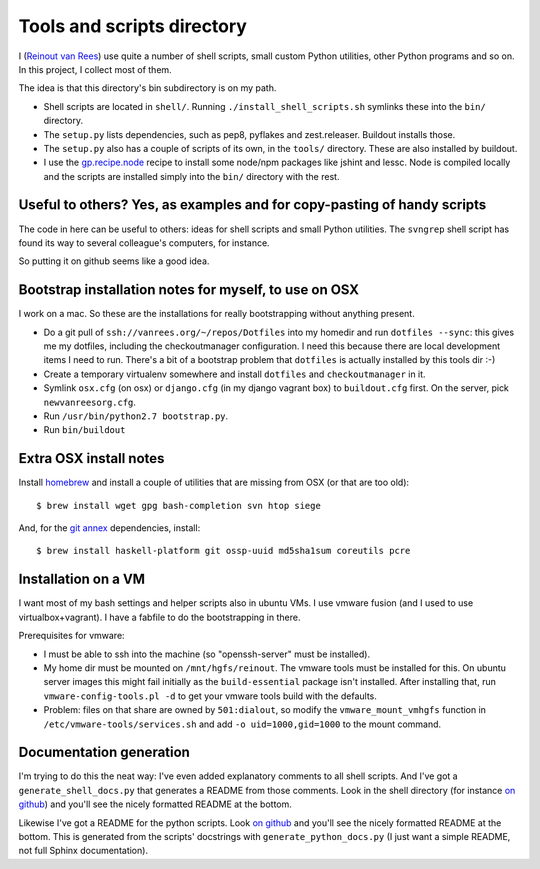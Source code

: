 Tools and scripts directory
===========================

I (`Reinout van Rees <http://reinout.vanrees.org>`_) use quite a number of
shell scripts, small custom Python utilities, other Python programs and so
on. In this project, I collect most of them.

The idea is that this directory's bin subdirectory is on my path.

- Shell scripts are located in ``shell/``. Running
  ``./install_shell_scripts.sh`` symlinks these into the ``bin/`` directory.

- The ``setup.py`` lists dependencies, such as pep8, pyflakes and
  zest.releaser.  Buildout installs those.

- The ``setup.py`` also has a couple of scripts of its own, in the ``tools/``
  directory.  These are also installed by buildout.

- I use the `gp.recipe.node <https://pypi.python.org/pypi/gp.recipe.node>`_
  recipe to install some node/npm packages like jshint and lessc. Node is
  compiled locally and the scripts are installed simply into the ``bin/``
  directory with the rest.


Useful to others? Yes, as examples and for copy-pasting of handy scripts
------------------------------------------------------------------------

The code in here can be useful to others: ideas for shell scripts and small
Python utilities. The ``svngrep`` shell script has found its way to several
colleague's computers, for instance.

So putting it on github seems like a good idea.


Bootstrap installation notes for myself, to use on OSX
------------------------------------------------------

I work on a mac. So these are the installations for really bootstrapping
without anything present.

- Do a git pull of ``ssh://vanrees.org/~/repos/Dotfiles`` into my homedir
  and run ``dotfiles --sync``: this gives me my dotfiles, including the
  checkoutmanager configuration. I need this because there are local
  development items I need to run. There's a bit of a bootstrap problem that
  ``dotfiles`` is actually installed by this tools dir :-)

- Create a temporary virtualenv somewhere and install ``dotfiles`` and
  ``checkoutmanager`` in it.

- Symlink ``osx.cfg`` (on osx) or ``django.cfg`` (in my django vagrant box) to
  ``buildout.cfg`` first. On the server, pick ``newvanreesorg.cfg``.

- Run ``/usr/bin/python2.7 bootstrap.py``.

- Run ``bin/buildout``


Extra OSX install notes
-----------------------

Install `homebrew <http://mxcl.github.com/homebrew/>`_ and install a couple of
utilities that are missing from OSX (or that are too old)::

    $ brew install wget gpg bash-completion svn htop siege

And, for the `git annex <http://git-annex.branchable.com/>`_ dependencies,
install::

    $ brew install haskell-platform git ossp-uuid md5sha1sum coreutils pcre


Installation on a VM
--------------------

I want most of my bash settings and helper scripts also in ubuntu VMs. I use
vmware fusion (and I used to use virtualbox+vagrant). I have a fabfile to do
the bootstrapping in there.

Prerequisites for vmware:

- I must be able to ssh into the machine (so "openssh-server" must be
  installed).

- My home dir must be mounted on ``/mnt/hgfs/reinout``. The vmware tools must
  be installed for this. On ubuntu server images this might fail initially as
  the ``build-essential`` package isn't installed. After installing that, run
  ``vmware-config-tools.pl -d`` to get your vmware tools build with the
  defaults.

- Problem: files on that share are owned by ``501:dialout``, so modify the
  ``vmware_mount_vmhgfs`` function in ``/etc/vmware-tools/services.sh`` and
  add ``-o uid=1000,gid=1000`` to the mount command.


Documentation generation
------------------------

I'm trying to do this the neat way: I've even added explanatory comments to
all shell scripts. And I've got a ``generate_shell_docs.py`` that generates a
README from those comments. Look in the shell directory (for instance `on
github <https://github.com/reinout/tools/tree/master/shell>`_) and you'll see
the nicely formatted README at the bottom.

Likewise I've got a README for the python scripts. Look `on github
<https://github.com/reinout/tools/tree/master/tools>`_ and you'll see the
nicely formatted README at the bottom. This is generated from the scripts'
docstrings with ``generate_python_docs.py`` (I just want a simple README, not
full Sphinx documentation).
